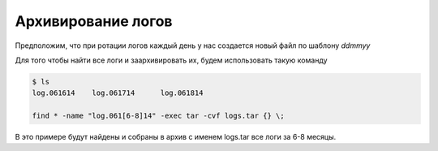 .. index:: linux, backup

.. _batch-log-archive:

Архивирование логов
===================

Предположим, что при ротации логов каждый день у нас создается новый файл по шаблону *ddmmyy*

Для того чтобы найти все логи и заархивировать их, будем использовать такую команду

.. code-block:: bash

  $ ls
  log.061614	log.061714	log.061814
  
  find * -name "log.061[6-8]14" -exec tar -cvf logs.tar {} \;

В это примере будут найдены и собраны в архив с именем logs.tar все логи за 6-8 месяцы.
